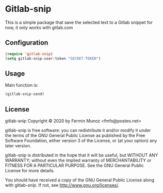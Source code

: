 * Gitlab-snip
  This is a simple package that save the selected text to a Gitlab snippet
  for now, it only works with gitlab.com
** Configuration
   
     #+BEGIN_SRC emacs-lisp 
     (require 'gitlab-snip)
     (setq gitlab-snip-user-token "SECRET-TOKEN")
   #+END_SRC

** Usage
   
[[https://gitlab.com/sasanidas/gitlab-snip/-/raw/master/examples/snip.gif]]

   Main function is:
     #+BEGIN_SRC emacs-lisp 
     (gitlab-snip-send)
   #+END_SRC

   
** License
gitlab-snip Copyright © 2020 by Fermin Munoz <fmfs@posteo.net>

gitlab-snip is free software: you can redistribute it and/or modify
it under the terms of the GNU General Public License as published by
the Free Software Foundation, either version 3 of the License, or
(at your option) any later version.

gitlab-snip is distributed in the hope that it will be useful,
but WITHOUT ANY WARRANTY; without even the implied warranty of
MERCHANTABILITY or FITNESS FOR A PARTICULAR PURPOSE.  See the
GNU General Public License for more details.

You should have received a copy of the GNU General Public License
along with gitlab-snip.  If not, see <http://www.gnu.org/licenses/>.
